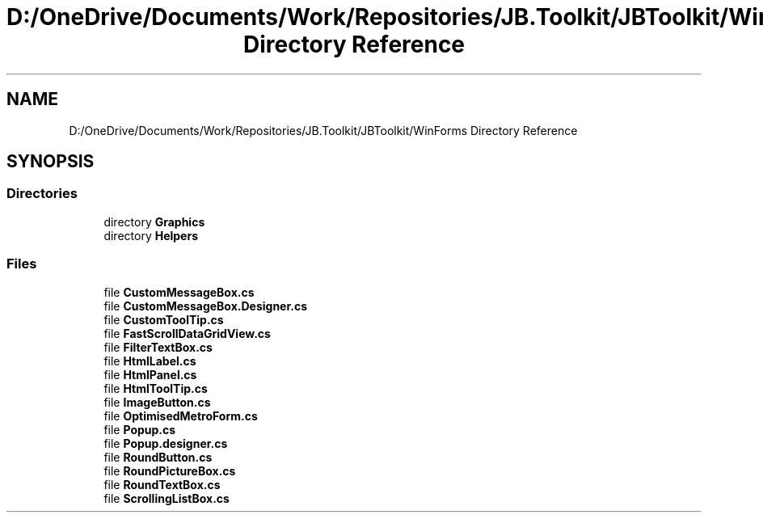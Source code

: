 .TH "D:/OneDrive/Documents/Work/Repositories/JB.Toolkit/JBToolkit/WinForms Directory Reference" 3 "Mon Aug 31 2020" "JB.Toolkit" \" -*- nroff -*-
.ad l
.nh
.SH NAME
D:/OneDrive/Documents/Work/Repositories/JB.Toolkit/JBToolkit/WinForms Directory Reference
.SH SYNOPSIS
.br
.PP
.SS "Directories"

.in +1c
.ti -1c
.RI "directory \fBGraphics\fP"
.br
.ti -1c
.RI "directory \fBHelpers\fP"
.br
.in -1c
.SS "Files"

.in +1c
.ti -1c
.RI "file \fBCustomMessageBox\&.cs\fP"
.br
.ti -1c
.RI "file \fBCustomMessageBox\&.Designer\&.cs\fP"
.br
.ti -1c
.RI "file \fBCustomToolTip\&.cs\fP"
.br
.ti -1c
.RI "file \fBFastScrollDataGridView\&.cs\fP"
.br
.ti -1c
.RI "file \fBFilterTextBox\&.cs\fP"
.br
.ti -1c
.RI "file \fBHtmlLabel\&.cs\fP"
.br
.ti -1c
.RI "file \fBHtmlPanel\&.cs\fP"
.br
.ti -1c
.RI "file \fBHtmlToolTip\&.cs\fP"
.br
.ti -1c
.RI "file \fBImageButton\&.cs\fP"
.br
.ti -1c
.RI "file \fBOptimisedMetroForm\&.cs\fP"
.br
.ti -1c
.RI "file \fBPopup\&.cs\fP"
.br
.ti -1c
.RI "file \fBPopup\&.designer\&.cs\fP"
.br
.ti -1c
.RI "file \fBRoundButton\&.cs\fP"
.br
.ti -1c
.RI "file \fBRoundPictureBox\&.cs\fP"
.br
.ti -1c
.RI "file \fBRoundTextBox\&.cs\fP"
.br
.ti -1c
.RI "file \fBScrollingListBox\&.cs\fP"
.br
.in -1c
